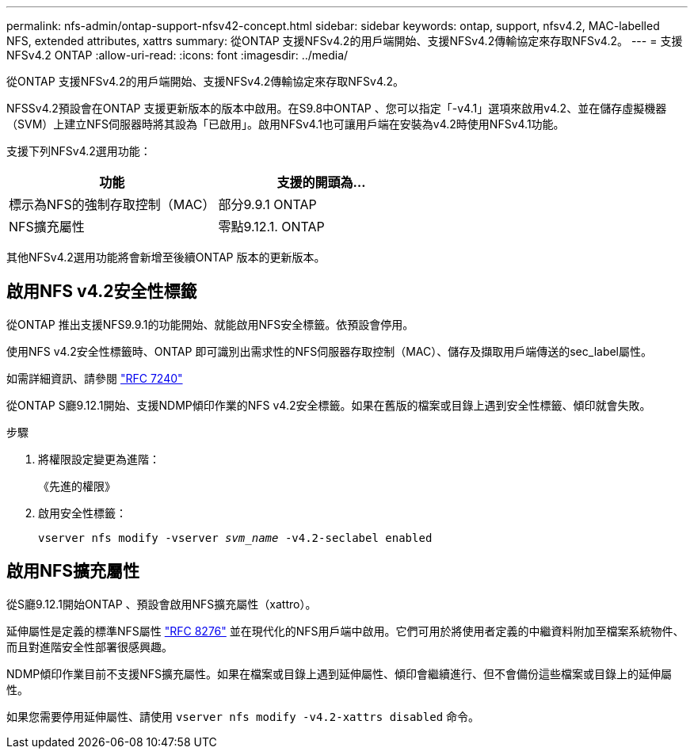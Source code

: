 ---
permalink: nfs-admin/ontap-support-nfsv42-concept.html 
sidebar: sidebar 
keywords: ontap, support, nfsv4.2, MAC-labelled NFS, extended attributes, xattrs 
summary: 從ONTAP 支援NFSv4.2的用戶端開始、支援NFSv4.2傳輸協定來存取NFSv4.2。 
---
= 支援NFSv4.2 ONTAP
:allow-uri-read: 
:icons: font
:imagesdir: ../media/


[role="lead"]
從ONTAP 支援NFSv4.2的用戶端開始、支援NFSv4.2傳輸協定來存取NFSv4.2。

NFSSv4.2預設會在ONTAP 支援更新版本的版本中啟用。在S9.8中ONTAP 、您可以指定「-v4.1」選項來啟用v4.2、並在儲存虛擬機器（SVM）上建立NFS伺服器時將其設為「已啟用」。啟用NFSv4.1也可讓用戶端在安裝為v4.2時使用NFSv4.1功能。

支援下列NFSv4.2選用功能：

[cols="2*"]
|===
| 功能 | 支援的開頭為... 


 a| 
標示為NFS的強制存取控制（MAC）
 a| 
部分9.9.1 ONTAP



 a| 
NFS擴充屬性
 a| 
零點9.12.1. ONTAP

|===
其他NFSv4.2選用功能將會新增至後續ONTAP 版本的更新版本。



== 啟用NFS v4.2安全性標籤

從ONTAP 推出支援NFS9.9.1的功能開始、就能啟用NFS安全標籤。依預設會停用。

使用NFS v4.2安全性標籤時、ONTAP 即可識別出需求性的NFS伺服器存取控制（MAC）、儲存及擷取用戶端傳送的sec_label屬性。

如需詳細資訊、請參閱 link:https://tools.ietf.org/html/rfc7204["RFC 7240"^]

從ONTAP S廳9.12.1開始、支援NDMP傾印作業的NFS v4.2安全標籤。如果在舊版的檔案或目錄上遇到安全性標籤、傾印就會失敗。

.步驟
. 將權限設定變更為進階：
+
《先進的權限》

. 啟用安全性標籤：
+
``vserver nfs modify -vserver _svm_name_ -v4.2-seclabel enabled``





== 啟用NFS擴充屬性

從S廳9.12.1開始ONTAP 、預設會啟用NFS擴充屬性（xattro）。

延伸屬性是定義的標準NFS屬性 https://tools.ietf.org/html/rfc8276["RFC 8276"^] 並在現代化的NFS用戶端中啟用。它們可用於將使用者定義的中繼資料附加至檔案系統物件、而且對進階安全性部署很感興趣。

NDMP傾印作業目前不支援NFS擴充屬性。如果在檔案或目錄上遇到延伸屬性、傾印會繼續進行、但不會備份這些檔案或目錄上的延伸屬性。

如果您需要停用延伸屬性、請使用 ``vserver nfs modify -v4.2-xattrs disabled`` 命令。
